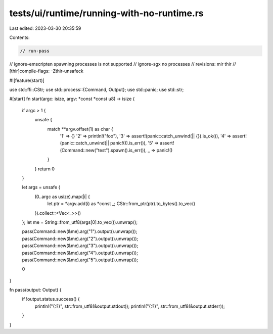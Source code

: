 tests/ui/runtime/running-with-no-runtime.rs
===========================================

Last edited: 2023-03-30 20:35:59

Contents:

.. code-block:: rs

    // run-pass
// ignore-emscripten spawning processes is not supported
// ignore-sgx no processes
// revisions: mir thir
// [thir]compile-flags: -Zthir-unsafeck

#![feature(start)]

use std::ffi::CStr;
use std::process::{Command, Output};
use std::panic;
use std::str;

#[start]
fn start(argc: isize, argv: *const *const u8) -> isize {
    if argc > 1 {
        unsafe {
            match **argv.offset(1) as char {
                '1' => {}
                '2' => println!("foo"),
                '3' => assert!(panic::catch_unwind(|| {}).is_ok()),
                '4' => assert!(panic::catch_unwind(|| panic!()).is_err()),
                '5' => assert!(Command::new("test").spawn().is_err()),
                _ => panic!()
            }
        }
        return 0
    }

    let args = unsafe {
        (0..argc as usize).map(|i| {
            let ptr = *argv.add(i) as *const _;
            CStr::from_ptr(ptr).to_bytes().to_vec()
        }).collect::<Vec<_>>()
    };
    let me = String::from_utf8(args[0].to_vec()).unwrap();

    pass(Command::new(&me).arg("1").output().unwrap());
    pass(Command::new(&me).arg("2").output().unwrap());
    pass(Command::new(&me).arg("3").output().unwrap());
    pass(Command::new(&me).arg("4").output().unwrap());
    pass(Command::new(&me).arg("5").output().unwrap());

    0
}

fn pass(output: Output) {
    if !output.status.success() {
        println!("{:?}", str::from_utf8(&output.stdout));
        println!("{:?}", str::from_utf8(&output.stderr));
    }
}


